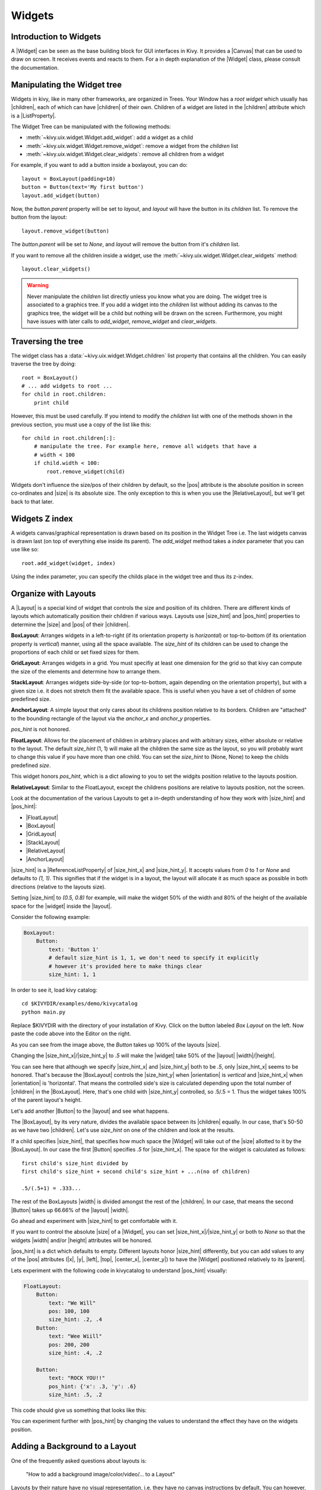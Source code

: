 .. _widgets:

Widgets
=======

.. |size_hint| replace:: :attr:`~kivy.uix.widget.Widget.size_hint`
.. |pos_hint| replace:: :attr:`~kivy.uix.widget.Widget.pos_hint`
.. |size_hint_x| replace:: :attr:`~kivy.uix.widget.Widget.size_hint_x`
.. |size_hint_y| replace:: :attr:`~kivy.uix.widget.Widget.size_hint_y`
.. |pos| replace:: :attr:`~kivy.uix.widget.Widget.pos`
.. |size| replace:: :attr:`~kivy.uix.widget.Widget.size`
.. |width| replace:: :attr:`~kivy.uix.widget.Widget.width`
.. |height| replace:: :attr:`~kivy.uix.widget.Widget.height`
.. |children| replace:: :attr:`~kivy.uix.widget.Widget.children`
.. |parent| replace:: :attr:`~kivy.uix.widget.Widget.parent`
.. |x| replace:: :attr:`~kivy.uix.widget.Widget.x`
.. |y| replace:: :attr:`~kivy.uix.widget.Widget.y`
.. |left| replace:: :attr:`~kivy.uix.widget.Widget.left`
.. |top| replace:: :attr:`~kivy.uix.widget.Widget.top`
.. |center_x| replace:: :attr:`~kivy.uix.widget.Widget.center_x`
.. |center_y| replace:: :attr:`~kivy.uix.widget.Widget.center_y`
.. |orientation| replace:: :attr:`~kivy.uix.boxlayout.BoxLayout.orientation`
.. |Widget| replace:: :class:`~kivy.uix.widget.Widget`
.. |Button| replace:: :class:`~kivy.uix.button.Button`
.. |Canvas| replace:: :class:`~kivy.graphics.Canvas`
.. |ListProperty| replace:: :class:`~kivy.properties.ListProperty`
.. |ReferenceListProperty| replace:: :class:`~kivy.properties.ReferenceListProperty`
.. |Layout| replace:: :mod:`~kivy.uix.layout`
.. |RelativeLayout| replace:: :mod:`~kivy.uix.relativelayout`
.. |BoxLayout| replace:: :mod:`~kivy.uix.boxlayout`
.. |FloatLayout| replace:: :mod:`~kivy.uix.floatlayout`
.. |GridLayout| replace:: :mod:`~kivy.uix.gridlayout`
.. |StackLayout| replace:: :mod:`~kivy.uix.stacklayout`
.. |AnchorLayout| replace:: :mod:`~kivy.uix.anchorlayout`
.. |add_widget| replace:: :meth:`~kivy.uix.widget.Widget.add_widget`
.. |remove_widget| replace:: :meth:`~kivy.uix.widget.Widget.remove_widget`

Introduction to Widgets
-----------------------

A |Widget| can be seen as the base building block for GUI interfaces in Kivy.
It provides a |Canvas| that can be used to draw on screen. It receives events
and reacts to them. For a in depth explanation of the |Widget| class,
please consult the documentation.

Manipulating the Widget tree
----------------------------

Widgets in kivy, like in many other frameworks, are organized in Trees. Your
Window has a `root widget` which usually has |children|, each of which can have
|children| of their own. Children of a widget are listed in the |children|
attribute which is a |ListProperty|.

The Widget Tree can be manipulated with the following methods:

- :meth:`~kivy.uix.widget.Widget.add_widget`: add a widget as a child
- :meth:`~kivy.uix.widget.Widget.remove_widget`: remove a widget from the
  `children` list
- :meth:`~kivy.uix.widget.Widget.clear_widgets`: remove all children from a
  widget

For example, if you want to add a button inside a boxlayout, you can do::

    layout = BoxLayout(padding=10)
    button = Button(text='My first button')
    layout.add_widget(button)

Now, the `button.parent` property will be set to `layout`, and `layout` will
have the button in its `children` list. To remove the button from the layout::

    layout.remove_widget(button)

The `button.parent` will be set to `None`, and `layout` will remove the
button from it's `children` list.

If you want to remove all the children inside a widget, use the
:meth:`~kivy.uix.widget.Widget.clear_widgets` method::
 
    layout.clear_widgets()

.. warning::

    Never manipulate the `children` list directly unless you know what you are
    doing. The widget tree is associated to a graphics tree. If you
    add a widget into the `children` list without adding its canvas to the
    graphics tree, the widget will be a child but nothing will be drawn
    on the screen. Furthermore, you might have issues with later calls to
    `add_widget`, `remove_widget` and `clear_widgets`.


Traversing the tree
-------------------

The widget class has a :data:`~kivy.uix.widget.Widget.children` list property
that contains all the children. You can easily traverse the tree by doing::

    root = BoxLayout()
    # ... add widgets to root ...
    for child in root.children:
        print child

However, this must be used carefully. If you intend to modify the `children` list
with one of the methods shown in the previous section, you must use a copy of
the list like this::

    for child in root.children[:]:
        # manipulate the tree. For example here, remove all widgets that have a
        # width < 100
        if child.width < 100:
            root.remove_widget(child)


Widgets don't influence the size/pos of their children by default, so the
|pos| attribute is the absolute position in screen co-ordinates and |size| is its
absolute size. The only exception to this is when you use the |RelativeLayout|, 
but we'll get back to that later.

Widgets Z index
---------------
A widgets canvas/graphical representation is drawn based on its position in
the Widget Tree i.e. The last widgets canvas is drawn last (on top of everything
else inside its parent). The `add_widget` method takes a `index` parameter that
you can use like so::

    root.add_widget(widget, index)

Using the index parameter, you can specify the childs place in the widget tree and
thus its z-index.

Organize with Layouts
---------------------

A |Layout| is a special kind of widget that controls the size and position of
its children. There are different kinds of layouts which automatically position
their children if various ways. Layouts use |size_hint| and |pos_hint|
properties to determine the |size| and |pos| of their |children|.

**BoxLayout**:
Arranges widgets in a left-to-right (if its orientation property is `horizontal`) 
or top-to-bottom (if its orientation property is `vertical`) manner,
using all the space available.
The `size_hint` of its children can be used to change the proportions of each
child or set fixed sizes for them.

.. only:: html

    .. image:: ../images/boxlayout.gif
        :align: left
    .. image:: ../images/gridlayout.gif
        :align: right
    .. image:: ../images/stacklayout.gif
        :align: left
    .. image:: ../images/anchorlayout.gif
        :align: right
    .. image:: ../images/floatlayout.gif

.. only:: latex

    .. image:: ../images/boxlayout.png
    .. image:: ../images/gridlayout.png
    .. image:: ../images/stacklayout.png
    .. image:: ../images/anchorlayout.png
    .. image:: ../images/floatlayout.png


**GridLayout**:
Arranges widgets in a grid. You must specifiy at least one dimension for the
grid so that kivy can compute the size of the elements and determine how to
arrange them.

**StackLayout**:
Arranges widgets side-by-side (or top-to-bottom, again depending on the orientation
property), but with a given size i.e. it does not stretch them fit the
available space. This is useful when you have a set of children of some
predefined size.

**AnchorLayout**:
A simple layout that only cares about its childrens position relative to its borders.
Children are "attached" to the bounding rectangle of the layout via the `anchor_x`
and `anchor_y` properties.

`pos_hint` is not honored.

**FloatLayout**:
Allows for the placement of children in arbitrary places and with arbitrary sizes,
either absolute or relative to the layout. The default `size_hint` (1, 1)
will make all the children the same size as the layout, so you will probably
want to change this value if you have more than one child. You can set the
`size_hint` to (None, None) to keep the childs predefined `size`.

This widget honors `pos_hint`, which is a dict
allowing to you to set the widgits position relative to the layouts position.

**RelativeLayout**:
Similar to the FloatLayout, except the childrens positions are relative to
layouts position, not the screen.

Look at the documentation of the various Layouts to get a in-depth
understanding of how they work with |size_hint| and |pos_hint|:

- |FloatLayout|
- |BoxLayout|
- |GridLayout|
- |StackLayout|
- |RelativeLayout|
- |AnchorLayout|


|size_hint| is a |ReferenceListProperty| of
|size_hint_x| and |size_hint_y|. It accepts values from `0` to `1` or `None`
and defaults to `(1, 1)`. This signifies that if the widget is in a layout,
the layout will allocate it as much space as possible in both directions
(relative to the layouts size).

Setting |size_hint| to `(0.5, 0.8)` for example, will make the widget 50% of the
width and 80% of the height of the available space for the |widget| inside the |layout|.

Consider the following example:

.. code-block:: kv

    BoxLayout:
        Button:
            text: 'Button 1'
            # default size_hint is 1, 1, we don't need to specify it explicitly
            # however it's provided here to make things clear
            size_hint: 1, 1

In order to see it, load kivy catalog::

    cd $KIVYDIR/examples/demo/kivycatalog
    python main.py

Replace $KIVYDIR with the directory of your installation of Kivy. Click on the
button labeled `Box Layout` on the left. Now paste the code above into
the Editor on the right.

.. image:: images/size_hint[B].jpg

As you can see from the image above, the `Button` takes up 100% of the layouts
|size|.

Changing the |size_hint_x|/|size_hint_y| to `.5` will make the |widget| take 50%
of the |layout| |width|/|height|.

.. image:: images/size_hint[b_].jpg

You can see here that although we specify |size_hint_x| and |size_hint_y| both
to be `.5`, only |size_hint_x| seems to be honored. That's because the |BoxLayout|
controls the |size_hint_y| when |orientation| is `vertical` and |size_hint_x|
when |orientation| is 'horizontal'. That means the controlled side's size is
calculated depending upon the total number of |children| in the |BoxLayout|. Here,
that's one child with |size_hint_y| controlled, so .5/.5 = 1. Thus the widget
takes 100% of the parent layout's height.

Let's add another |Button| to the |layout| and see what happens.

.. image:: images/size_hint[bb].jpg

The |BoxLayout|, by its very nature, divides the available space between its
|children| equally. In our case, that's 50-50 as we have two |children|. Let's
use `size_hint` on one of the children and look at the results.

.. image:: images/size_hint[oB].jpg

If a child specifies |size_hint|, that specifies how much space the |Widget|
will take out of the |size| allotted to it by the |BoxLayout|. In our case the
first |Button| specifies `.5` for |size_hint_x|. The space for the widget is
calculated as follows::

    first child's size_hint divided by
    first child's size_hint + second child's size_hint + ...n(no of children)
    
    .5/(.5+1) = .333...


The rest of the BoxLayouts |width| is divided amongst the rest of the |children|.
In our case, that means the second |Button| takes up 66.66% of the |layout|
|width|.

Go ahead and experiment with |size_hint| to get comfortable with it.

If you want to control the absolute |size| of a |Widget|, you can set
|size_hint_x|/|size_hint_y| or both to `None` so that the widgets |width| and/or
|height| attributes will be honored.

|pos_hint| is a dict which defaults to empty. Different
layouts honor |size_hint| differently, but you can add values to any of the |pos|
attributes (|x|, |y|, |left|, |top|, |center_x|, |center_y|) to have the
|Widget| positioned relatively to its |parent|.

Lets experiment with the following code in kivycatalog to understand |pos_hint|
visually:

.. code-block:: kv

    FloatLayout:
        Button:
            text: "We Will"
            pos: 100, 100
            size_hint: .2, .4
        Button:
            text: "Wee Wiill"
            pos: 200, 200
            size_hint: .4, .2

        Button:
            text: "ROCK YOU!!"
            pos_hint: {'x': .3, 'y': .6}
            size_hint: .5, .2

This code should give us something that looks like this:

.. image:: images/pos_hint.jpg

You can experiment further with |pos_hint| by changing the values to
understand the effect they have on the widgets position.

Adding a Background to a Layout
-------------------------------

One of the frequently asked questions about layouts is:

    "How to add a background image/color/video/... to a Layout"

Layouts by their nature have no visual representation, i.e. they have no canvas
instructions by default. You can however, add instructions to the layouts canvas.

To add a color to the background of a **layout**

In Python::

    with layout_instance.canvas.before:
        Color(rgba(0, 1, 0, 1)) # green; colors range from 0-1 instead of 0-255
        self.rect = Rectangle(
                                size=layout_instance.size,
                                pos=layout_instance.pos)

Unfortunately this will only draw a rectangle at the layouts initial position
and size. To make sure the rect is drawn inside the layout if the layout size/pos
changes, we need to listen for any changes and update the Rectangles size and pos
accordingly::

    # listen to size and position changes
    layout_instance.bind(
                        size=self._update_rect,
                        pos=self._update_rect)
    
    ...
    def _update_rect(self, instance, value):
        self.rect.pos = instance.pos
        self.rect.size = instance.size

In kv:

.. code-block:: kv

    ...
    ...
    FloatLayout:
        canvas.before:
            Color:
                rgba: 0, 1, 0, 1
            Rectangle:
                # self here refers to the widget i.e BoxLayout
                pos: self.pos
                size: self.size

This example also demonstrates the advantage of using kv files: the binding is implicit.
The kv language in the last two lines updates the
rectangles |pos| and |size| when the |pos| of the |FloatLayout|
changes. QED.

Now let's put the snippets above into the shell of a Kivy App.
Pure Python way::

    from kivy.app import App
    from kivy.graphics import Color, Rectangle
    from kivy.uix.floatlayout import FloatLayout
    from kivy.uix.button import Button


    class RootWidget(FloatLayout):

        def __init__(self, **kwargs):
            # make sure we aren't overriding any important functionality
            super(RootWidget, self).__init__(**kwargs)

            with self.canvas.before:
                Color(0, 1, 0, 1) # green; colors range from 0-1 instead of 0-255
                self.rect = Rectangle(
                                size=self.size,
                                pos=self.pos)

            # let's add a Widgetto this layout
            self.add_widget(
                            Button( text="Hello World",
                                    size_hint= (.5, .5),
                                    pos_hint={'center_x':.5,
                                            'center_y':.5}))

            self.bind(
                        size=self._update_rect,
                        pos=self._update_rect)

        def _update_rect(self, instance, value):
            self.rect.pos = instance.pos
            self.rect.size = instance.size


    class MainApp(App):

        def build(self):
            return RootWidget()

    if __name__ == '__main__':
        MainApp().run()

Using the kv language::

    from kivy.app import App
    from kivy.uix.floatlayout import FloatLayout
    from kivy.lang import Builder


    Builder.load_string('''
    <RootWidget>
        canvas.before:
            Color:
                rgba: 0, 1, 0, 1
            Rectangle:
                # self here refers to the widget i.e BoxLayout
                pos: self.pos
                size: self.size
        Button:
            text: 'Hello World!!'
            size_hint: .5, .5
            pos_hint: {'center_x':.5, 'center_y': .5}
    ''')

    class RootWidget(FloatLayout):
        pass


    class MainApp(App):

        def build(self):
            return RootWidget()

    if __name__ == '__main__':
        MainApp().run()

Isn't this a lot simpler?

Both of the Apps should look something like this:

.. image:: images/layout_background.png

To add a color to the background of a **custom layouts rule/class**

To add a color to the background of a **layout globally**

Now Let's have some fun and add a **Image to the background**

A Few Advanced Topics::

    How about a **Animated background**?

    Blitt custom data to the background

Nesting Layouts
---------------

Yes! Not only can you nest layouts, it is actually quite fun to see how extensible nesting layouts can be.

Size and position metrics
-------------------------

.. |Transitions| replace:: :class:`~kivy.uix.screenmanager.TransitionBase`
.. |ScreenManager| replace:: :class:`~kivy.uix.screenmanager.ScreenManager`
.. |Screen| replace:: :class:`~kivy.uix.screenmanager.Screen`
.. |screen| replace:: :mod:`~kivy.modules.screen`
.. |metrics| replace:: :mod:`~kivy.metrics`
.. |pt| replace:: :attr:`~kivy.metrics.pt`
.. |mm| replace:: :attr:`~kivy.metrics.mm`
.. |cm| replace:: :attr:`~kivy.metrics.cm`
.. |in| replace:: :attr:`~kivy.metrics.in`
.. |dp| replace:: :attr:`~kivy.metrics.dp`
.. |sp| replace:: :attr:`~kivy.metrics.sp`

Kivys default unit for length is the pixel: all sizes and positions are
expressed in pixels by default. You can express them in other units, which is
useful to achieve better consistency across devices (they get converted to the
size in pixels automatically).

All available units are |pt|, |mm|, |cm|, |in|, |dp| and |sp|. You can read more
about their usage in the |metrics| documentation.

On a related note, you can read the |screen| documentation to see how to simulate
various devices and screen sizes for your application.

Screen Separation with Screen Manager
-------------------------------------

If your application is composed of multiple screens, you will most likely want an easy
way to navigate from one |Screen| to another. Fortunately, there is
|ScreenManager| class that allows you to define screens separately, and to set
the |Transitions| from one to the other.
